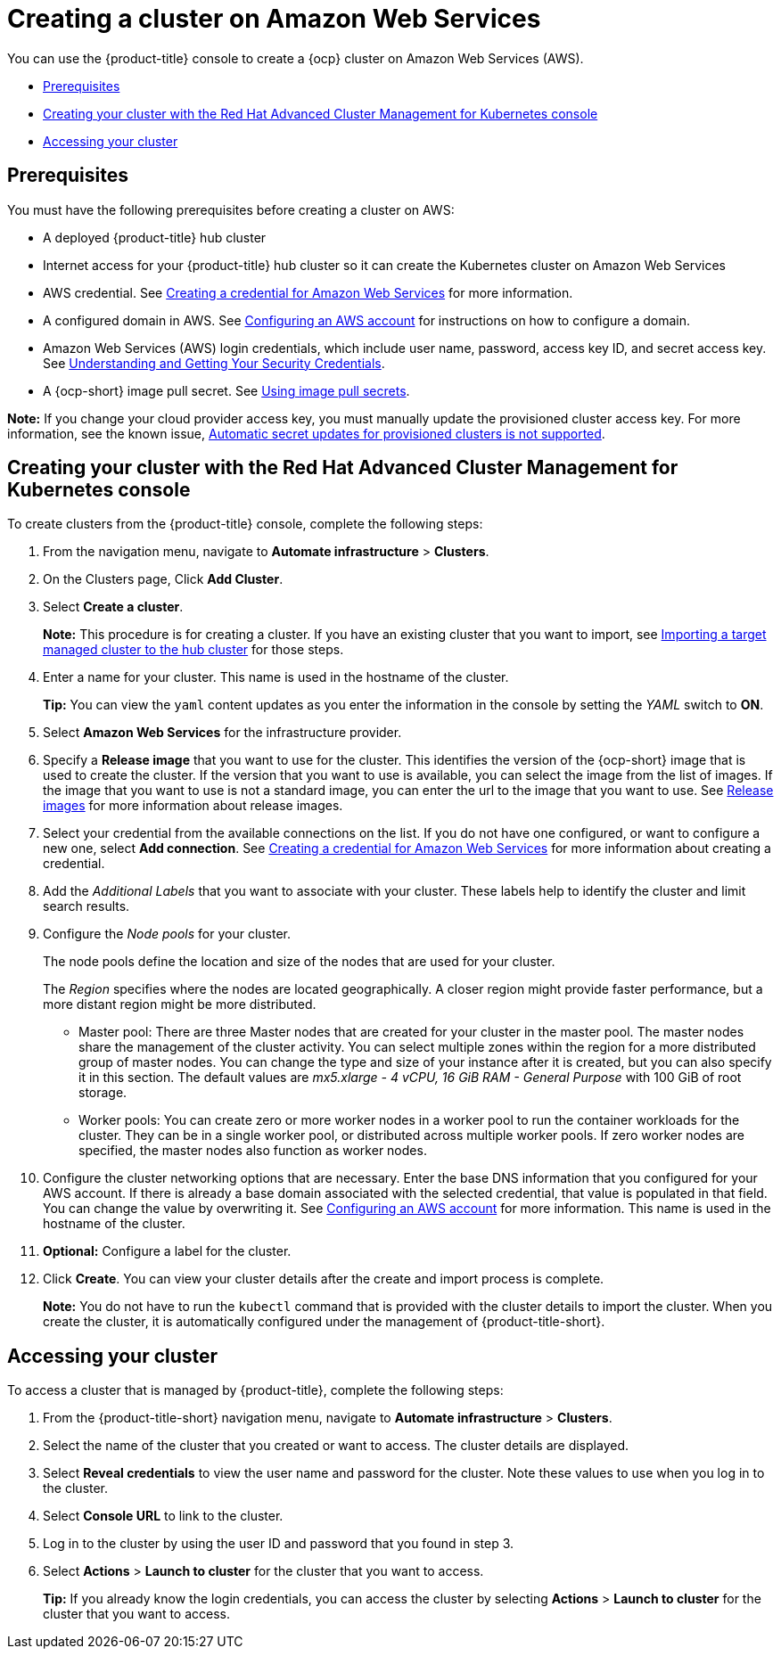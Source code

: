 [#creating-a-cluster-on-amazon-web-services]
= Creating a cluster on Amazon Web Services

You can use the {product-title} console to create a {ocp} cluster on Amazon Web Services (AWS).

* <<aws_prerequisites,Prerequisites>>
* <<aws_creating-your-cluster-with-the-red-hat-advanced-cluster-management-for-kubernetes-console,Creating your cluster with the Red Hat Advanced Cluster Management for Kubernetes console>>
* <<aws_accessing-your-cluster,Accessing your cluster>>

[#aws_prerequisites]
== Prerequisites

You must have the following prerequisites before creating a cluster on AWS:

* A deployed {product-title} hub cluster
* Internet access for your {product-title} hub cluster so it can create the Kubernetes cluster on Amazon Web Services
* AWS credential.
See link:../credentials/credential_aws.adoc#creating-a-credential-for-amazon-web-services[Creating a credential for Amazon Web Services] for more information.
* A configured domain in AWS.
See https://docs.openshift.com/container-platform/4.7/installing/installing_aws/installing-aws-account.html[Configuring an AWS account] for instructions on how to configure a domain.
* Amazon Web Services (AWS) login credentials, which include user name, password, access key ID, and secret access key.
See https://docs.aws.amazon.com/general/latest/gr/aws-sec-cred-types.html[Understanding and Getting Your Security Credentials].
* A {ocp-short} image pull secret.
See https://access.redhat.com/documentation/en-us/openshift_container_platform/4.7/html/images/managing-images#using-image-pull-secrets[Using image pull secrets].

*Note:* If you change your cloud provider access key, you must manually update the provisioned cluster access key. For more information, see the known issue, link:../release_notes/known_issues.adoc#automatic-secret-updates-for-provisioned-clusters-is-not-supported[Automatic secret updates for provisioned clusters is not supported].

[#aws_creating-your-cluster-with-the-red-hat-advanced-cluster-management-for-kubernetes-console]
== Creating your cluster with the Red Hat Advanced Cluster Management for Kubernetes console

To create clusters from the {product-title} console, complete the following steps:

. From the navigation menu, navigate to *Automate infrastructure* > *Clusters*.
. On the Clusters page, Click *Add Cluster*.
. Select *Create a cluster*.
+
*Note:* This procedure is for creating a cluster.
If you have an existing cluster that you want to import, see xref:../clusters/import.adoc#importing-a-target-managed-cluster-to-the-hub-cluster[Importing a target managed cluster to the hub cluster] for those steps.

. Enter a name for your cluster.
This name is used in the hostname of the cluster.
+
*Tip:* You can view the `yaml` content updates as you enter the information in the console by setting the _YAML_ switch to *ON*.

. Select *Amazon Web Services* for the infrastructure provider.
. Specify a *Release image* that you want to use for the cluster.
This identifies the version of the {ocp-short} image that is used to create the cluster.
If the version that you want to use is available, you can select the image from the list of images.
If the image that you want to use is not a standard image, you can enter the url to the image that you want to use.
See xref:../clusters/release_images.adoc#release-images[Release images] for more information about release images.
. Select your credential from the available connections on the list.
If you do not have one configured, or want to configure a new one, select *Add connection*. See link:../credentials/credential_aws.adoc#creating-a-credential-for-amazon-web-services[Creating a credential for Amazon Web Services] for more information about creating a credential.
. Add the _Additional Labels_ that you want to associate with your cluster. These labels help to identify the cluster and limit search results.
. Configure the _Node pools_ for your cluster.
+
The node pools define the location and size of the nodes that are used for your cluster.
+
The _Region_ specifies where the nodes are located geographically.
A closer region might provide faster performance, but a more distant region might be more distributed.

 ** Master pool: There are three Master nodes that are created for your cluster in the master pool.
The master nodes share the management of the cluster activity.
You can select multiple zones within the region for a more distributed group of master nodes.
You can change the type and size of your instance after it is created, but you can also specify it in this section.
The default values are _mx5.xlarge - 4 vCPU, 16 GiB RAM - General Purpose_ with 100 GiB of root storage.
 ** Worker pools: You can create zero or more worker nodes in a worker pool to run the container workloads for the cluster. They can be in a single worker pool, or distributed across multiple worker pools. If zero worker nodes are specified, the master nodes also function as worker nodes.

. Configure the cluster networking options that are necessary. Enter the base DNS information that you configured for your AWS account. If there is already a base domain associated with the selected credential, that value is populated in that field. You can change the value by overwriting it.
See https://docs.openshift.com/container-platform/4.7/installing/installing_aws/installing-aws-account.html[Configuring an AWS account] for more information.
This name is used in the hostname of the cluster.
. *Optional:* Configure a label for the cluster.
. Click *Create*. You can view your cluster details after the create and import process is complete.
+
*Note:* You do not have to run the `kubectl` command that is provided with the cluster details to import the cluster. When you create the cluster, it is automatically configured under the management of {product-title-short}. 

[#aws_accessing-your-cluster]
== Accessing your cluster

To access a cluster that is managed by {product-title}, complete the following steps:

. From the {product-title-short} navigation menu, navigate to *Automate infrastructure* > *Clusters*.
. Select the name of the cluster that you created or want to access.
The cluster details are displayed.
. Select *Reveal credentials* to view the user name and password for the cluster.
Note these values to use when you log in to the cluster.
. Select *Console URL* to link to the cluster.
. Log in to the cluster by using the user ID and password that you found in step 3.
. Select *Actions* > *Launch to cluster* for the cluster that you want to access.
+
*Tip:* If you already know the login credentials, you can access the cluster by selecting *Actions* > *Launch to cluster* for the cluster that you want to access.
